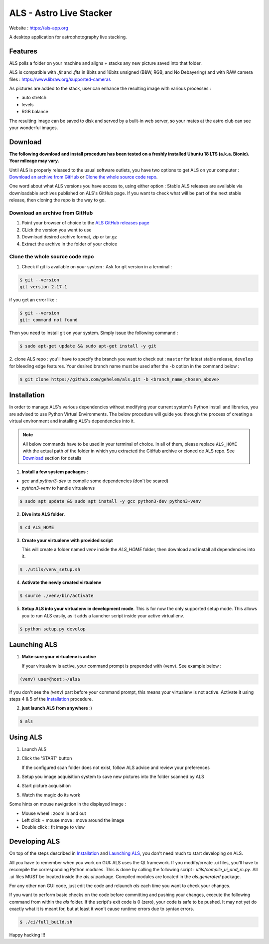 ========================
ALS - Astro Live Stacker
========================

Website : https://als-app.org

.. image:: https://img.shields.io/travis/com/gehelem/als/develop
.. image:: https://img.shields.io/github/license/gehelem/als


A desktop application for astrophotography live stacking.

.. image:: als-screenshot.png
   :align: center

Features
========

ALS polls a folder on your machine and aligns + stacks any new picture saved into that folder.

ALS is compatible with `.fit` and `.fits` in 8bits and 16bits unsigned (B&W, RGB, and No Debayering)
and with RAW camera files : https://www.libraw.org/supported-cameras

As pictures are added to the stack, user can enhance the resulting image with various processes :

- auto stretch
- levels
- RGB balance

The resulting image can be saved to disk and served by a built-in web server, so your mates at the astro
club can see your wonderful images.

Download
========

**The following download and install procedure has been tested on a freshly installed Ubuntu 18 LTS (a.k.a. Bionic).
Your mileage may vary.**

Until ALS is properly released to the usual software outlets, you have two options to get ALS on your computer :
`Download an archive from GitHub`_ or `Clone the whole source code repo`_.

One word about what ALS versions you have access to, using either option : Stable ALS releases are available
via downloadable archives published on ALS's GitHub page. If you want to check what will be part of the next stable
release, then cloning the repo is the way to go.

Download an archive from GitHub
+++++++++++++++++++++++++++++++

#. Point your browser of choice to the `ALS GitHub releases page <https://github.com/gehelem/als/releases>`_
#. CLick the version you want to use
#. Download desired archive format, zip or tar.gz
#. Extract the archive in the folder of your choice

Clone the whole source code repo
++++++++++++++++++++++++++++++++

1. Check if git is available on your system : Ask for git version in a terminal :

.. code-block:: shell

  $ git --version
  git version 2.17.1

if you get an error like :

.. code-block:: shell

  $ git --version
  git: command not found

Then you need to install git on your system. Simply issue the following command :

.. code-block:: shell

  $ sudo apt-get update && sudo apt-get install -y git

2. clone ALS repo : you'll have to specify the branch you want to check out : ``master`` for latest stable release,
``develop`` for bleeding edge features. Your desired branch name must be used after the ``-b`` option in the command
below :

.. code-block:: shell

  $ git clone https://github.com/gehelem/als.git -b <branch_name_chosen_above>


Installation
============

In order to manage ALS's various dependencies without modifying your current system's Python install and libraries, you
are advised to use Python Virtual Environments. The below procedure will guide you through the process of creating a
virtual environment and installing ALS's dependencies into it.

.. note::

  All below commands have to be used in your terminal of choice. In all of them, please replace ``ALS_HOME`` with the
  actual path of the folder in which you extracted the GitHub archive or cloned de ALS repo. See `Download`_ section for
  details

1. **Install a few system packages** :

- `gcc` and `python3-dev` to compile some dependencies (don't be scared)
- `python3-venv` to handle virtualenvs

.. code-block::

  $ sudo apt update && sudo apt install -y gcc python3-dev python3-venv


2. **Dive into ALS folder**.


.. code-block::

  $ cd ALS_HOME


3. **Create your virtualenv with provided script**

   This will create a folder named `venv` inside the `ALS_HOME` folder, then download and install all dependencies into
   it.

.. code-block::

  $ ./utils/venv_setup.sh

4. **Activate the newly created virtualenv**

.. code-block::

  $ source ./venv/bin/activate

5. **Setup ALS into your virtualenv in development mode**. This is for now the only supported setup mode.
   This allows you to run ALS easily, as it adds a launcher script inside your active virtual env.

.. code-block::

  $ python setup.py develop

Launching ALS
=============

1. **Make sure your virtualenv is active**

   If your virtualenv is active, your command prompt is prepended with (venv). See example below :

.. code-block::

  (venv) user@host:~/als$

If you don't see the `(venv)` part before your command prompt, this means your virtualenv is not active.
Activate it using steps 4 & 5 of the `Installation`_ procedure.

2. **just launch ALS from anywhere** :)

.. code-block::

  $ als

Using ALS
=========

1. Launch ALS
2. Click the 'START' button

   If the configured scan folder does not exist, follow ALS advice and review your preferences

3. Setup you image acquisition system to save new pictures into the folder scanned by ALS
4. Start picture acquisition
5. Watch the magic do its work

Some hints on mouse navigation in the displayed image :

- Mouse wheel : zoom in and out
- Left click + mouse move : move around the image
- Double click : fit image to view

Developing ALS
==============

On top of the steps described in `Installation`_ and `Launching ALS`_, you don't need much to start developing on ALS.

All you have to remember when you work on GUI: ALS uses the Qt framework. If you modify/create .ui files, you'll have to
recompile the corresponding Python modules. This is done by calling the following script : `utils/compile_ui_and_rc.py`.
All .ui files MUST be located inside the `als.ui` package. Compiled modules are located in the
`als.generated` package.


For any other non GUI code, just edit the code and relaunch `als` each time you want to check your changes.

If you want to perform basic checks on the code before committing and pushing your changes, execute the
following command from within the `als` folder. If the script's exit code is 0 (zero), your code is safe
to be pushed. It may not yet do exactly what it is meant for, but at least it won't cause runtime errors
due to syntax errors.

.. code-block::

  $ ./ci/full_build.sh

Happy hacking !!!
